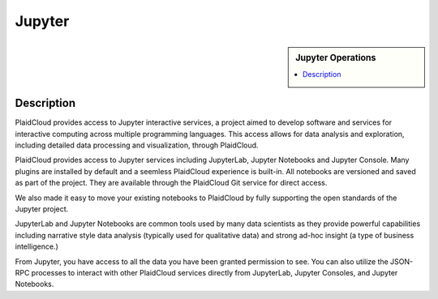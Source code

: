 .. sectionauthor:: Genova Morel <genova.morel@tartansolutions.com>
.. sectionauthor:: Paul Morel <paul.morel@tartansolutions.com>

Jupyter
!!!!!!!

.. sidebar:: Jupyter Operations

   .. contents::
      :local:

   .. toctree::
      :maxdepth: 1
      :includehidden:
      :glob:

      notebook
      lab
      console
      

Description
-----------

PlaidCloud provides access to Jupyter interactive services, a project aimed to develop software and services for
interactive computing across multiple programming languages. This access allows for data analysis and exploration,
including detailed data processing and visualization, through PlaidCloud.

PlaidCloud provides access to Jupyter services including JupyterLab, Jupyter Notebooks and Jupyter Console.  Many plugins are 
installed by default and a seemless PlaidCloud experience is built-in.  All notebooks are versioned and saved as part
of the project.  They are available through the PlaidCloud Git service for direct access.

We also made it easy to move your existing notebooks to PlaidCloud by fully supporting the open standards of the Jupyter project.

JupyterLab and Jupyter Notebooks are common tools used by many data scientists as they provide powerful capabilities
including narrative style data analysis (typically used for qualitative data) and strong ad-hoc
insight (a type of business intelligence.)

From Jupyter, you have access to all the data you have been granted permission to see. You can also utilize the JSON-RPC
processes to interact with other PlaidCloud services directly from JupyterLab, Jupyter Consoles, and Jupyter Notebooks.

.. todo:: Screenshots to illustrate the power of Jupyter Notebooks, JupyterLab, and Jupyter Console coming soon
